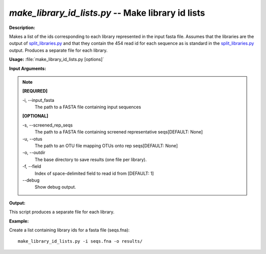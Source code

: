 .. _make_library_id_lists:

.. index:: make_library_id_lists.py

*make_library_id_lists.py* -- Make library id lists
^^^^^^^^^^^^^^^^^^^^^^^^^^^^^^^^^^^^^^^^^^^^^^^^^^^^^^^^^^^^^^^^^^^^^^^^^^^^^^^^^^^^^^^^^^^^^^^^^^^^^^^^^^^^^^^^^^^^^^^^^^^^^^^^^^^^^^^^^^^^^^^^^^^^^^^^^^^^^^^^^^^^^^^^^^^^^^^^^^^^^^^^^^^^^^^^^^^^^^^^^^^^^^^^^^^^^^^^^^^^^^^^^^^^^^^^^^^^^^^^^^^^^^^^^^^^^^^^^^^^^^^^^^^^^^^^^^^^^^^^^^^^^

**Description:**

Makes a list of the ids corresponding to each library represented in the input fasta file. Assumes that the libraries are the output of `split_libraries.py <./split_libraries.html>`_ and that they contain the 454 read id for each sequence as is standard in the `split_libraries.py <./split_libraries.html>`_ output. Produces a separate file for each library.


**Usage:** :file:`make_library_id_lists.py [options]`

**Input Arguments:**

.. note::

	
	**[REQUIRED]**
		
	-i, `-`-input_fasta
		The path to a FASTA file containing input sequences
	
	**[OPTIONAL]**
		
	-s, `-`-screened_rep_seqs
		The path to a FASTA file containing screened representative seqs[DEFAULT: None]
	-u, `-`-otus
		The path to an OTU file mapping OTUs onto rep seqs[DEFAULT: None]
	-o, `-`-outdir
		 The base directory to save results (one file per library).
	-f, `-`-field
		Index of space-delimited field to read id from [DEFAULT: 1]
	`-`-debug
		Show debug output.


**Output:**

This script produces a separate file for each library.


**Example:**

Create a list containing library ids for a fasta file (seqs.fna):

::

	make_library_id_lists.py -i seqs.fna -o results/


